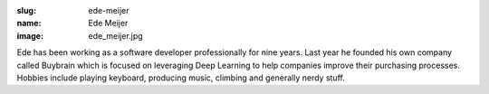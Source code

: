 :slug: ede-meijer
:name: Ede Meijer
:image: ede_meijer.jpg

Ede has been working as a software developer professionally for nine years. Last year he founded his own company called Buybrain which is focused on leveraging Deep Learning to help companies improve their purchasing processes. Hobbies include playing keyboard, producing music, climbing and generally nerdy stuff.